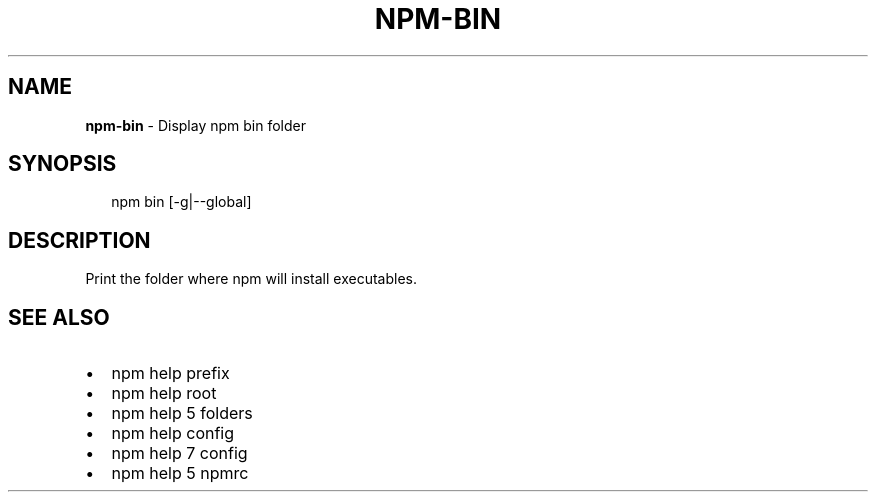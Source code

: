 .TH "NPM\-BIN" "1" "March 2018" "" ""
.SH "NAME"
\fBnpm-bin\fR \- Display npm bin folder
.SH SYNOPSIS
.P
.RS 2
.nf
npm bin [\-g|\-\-global]
.fi
.RE
.SH DESCRIPTION
.P
Print the folder where npm will install executables\.
.SH SEE ALSO
.RS 0
.IP \(bu 2
npm help prefix
.IP \(bu 2
npm help root
.IP \(bu 2
npm help 5 folders
.IP \(bu 2
npm help config
.IP \(bu 2
npm help 7 config
.IP \(bu 2
npm help 5 npmrc

.RE

